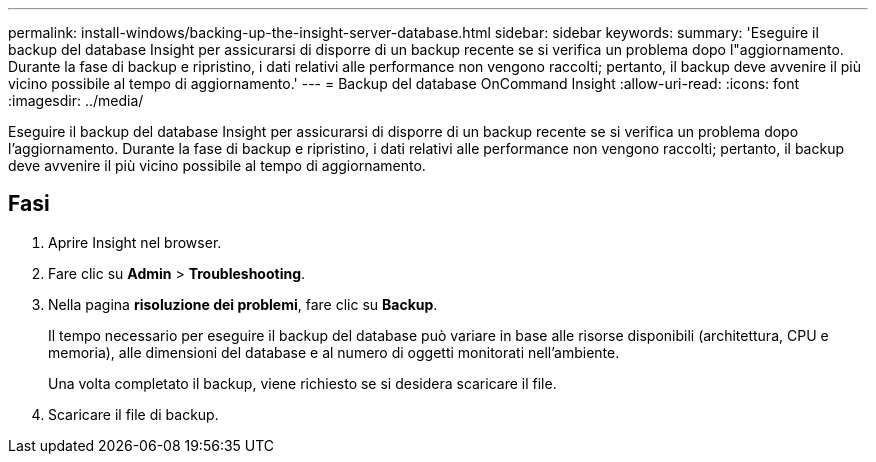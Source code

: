 ---
permalink: install-windows/backing-up-the-insight-server-database.html 
sidebar: sidebar 
keywords:  
summary: 'Eseguire il backup del database Insight per assicurarsi di disporre di un backup recente se si verifica un problema dopo l"aggiornamento. Durante la fase di backup e ripristino, i dati relativi alle performance non vengono raccolti; pertanto, il backup deve avvenire il più vicino possibile al tempo di aggiornamento.' 
---
= Backup del database OnCommand Insight
:allow-uri-read: 
:icons: font
:imagesdir: ../media/


[role="lead"]
Eseguire il backup del database Insight per assicurarsi di disporre di un backup recente se si verifica un problema dopo l'aggiornamento. Durante la fase di backup e ripristino, i dati relativi alle performance non vengono raccolti; pertanto, il backup deve avvenire il più vicino possibile al tempo di aggiornamento.



== Fasi

. Aprire Insight nel browser.
. Fare clic su *Admin* > *Troubleshooting*.
. Nella pagina *risoluzione dei problemi*, fare clic su *Backup*.
+
Il tempo necessario per eseguire il backup del database può variare in base alle risorse disponibili (architettura, CPU e memoria), alle dimensioni del database e al numero di oggetti monitorati nell'ambiente.

+
Una volta completato il backup, viene richiesto se si desidera scaricare il file.

. Scaricare il file di backup.

